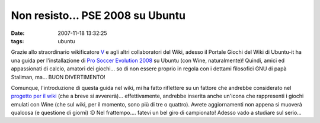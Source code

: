 Non resisto... PSE 2008 su Ubuntu
=================================

:date: 2007-11-18 13:32:25
:tags: ubuntu

Grazie allo straordinario wikificatore
`V`_ e agli altri collaboratori del Wiki,
adesso il Portale Giochi del Wiki di Ubuntu-it ha una guida per
l'installazione di `Pro Soccer Evolution 2008`_
su Ubuntu (con Wine, naturalmente)! Quindi, amici ed appassionati di
calcio, amatori dei giochi... so di non essere proprio in regola con i
dettami filosofici GNU di papà Stallman, ma... BUON DIVERTIMENTO!

Comunque, l'introduzione di questa guida nel wiki, mi ha fatto
riflettere su un fattore che andrebbe considerato nel
`progetto per il wiki`_
(che a breve si avvererà)... effettivamente, andrebbe inserita anche
un'icona che rappresenti i giochi emulati con Wine (che sul wiki, per il
momento, sono più di tre o quattro). Avrete aggiornamenti non appena si
muoverà qualcosa (e questione di giorni) :D Nel frattempo.... fatevi un
bel giro di campionato! Adesso vado a studiare sul serio...

.. _V: http://wiki.ubuntu-it.org/V
.. _Pro Soccer Evolution 2008: http://wiki.ubuntu-it.org/Giochi/Sport/ProEvolutionSoccer2008
.. _progetto per il wiki: http://dl.dropbox.com/u/369614/blog/public_html/FradeveOpenblog/posts/2007/11/aggiornamenti-dal-portale-giochi.html
